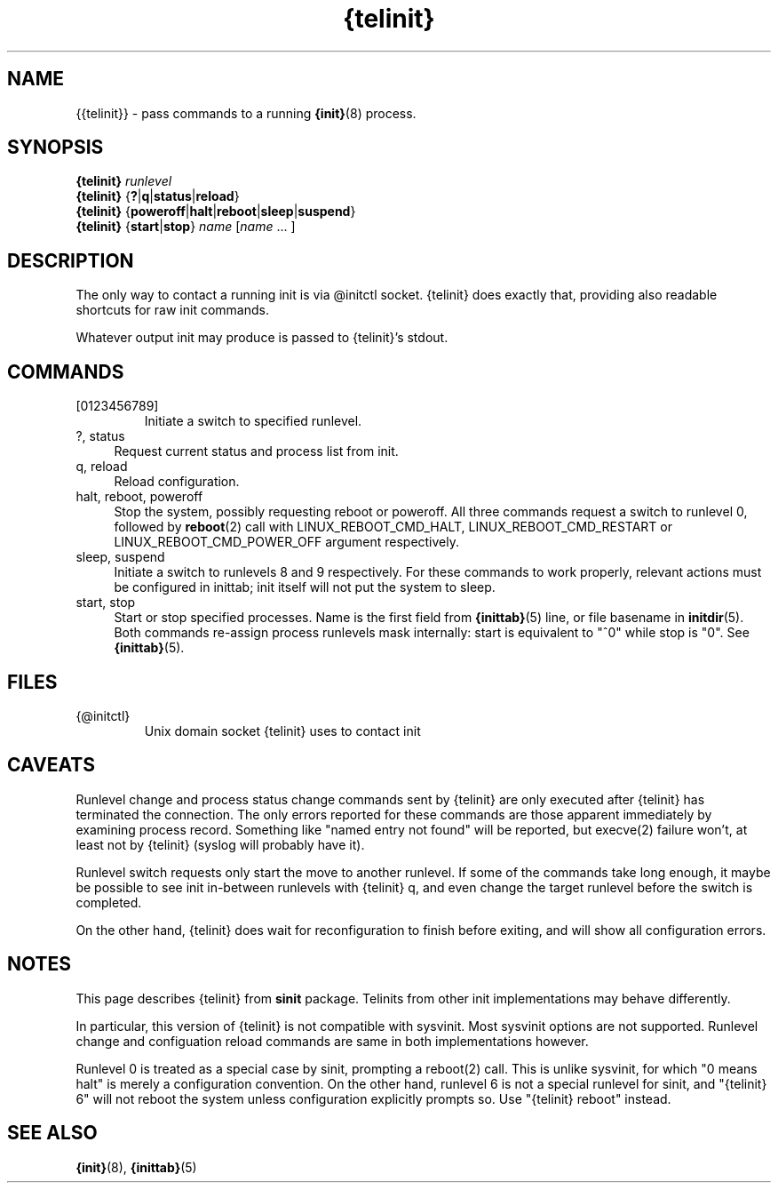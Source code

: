 .TH {telinit} 8
'''
.SH NAME
{{telinit}} \- pass commands to a running \fB{init}\fR(8) process.
'''
.SH SYNOPSIS
\fB{telinit}\fR \fIrunlevel\fR
.br
\fB{telinit}\fR {\fB?\fR|\fBq\fR|\fBstatus\fR|\fBreload\fR}
.br
\fB{telinit}\fR {\fBpoweroff\fR|\fBhalt\fR|\fBreboot\fR|\fBsleep\fR|\fBsuspend\fR}
.br
\fB{telinit}\fR {\fBstart\fR|\fBstop\fR} \fIname\fR [\fIname\fR ... ]
'''
.SH DESCRIPTION
The only way to contact a running init is via @initctl socket.
{telinit} does exactly that, providing also readable shortcuts
for raw init commands.
.P
Whatever output init may produce is passed to {telinit}'s stdout.
'''
.SH COMMANDS
.IP [0123456789]
Initiate a switch to specified runlevel.
.IP "?, status" 4
Request current status and process list from init.
.IP "q, reload" 4
Reload configuration.
.IP "halt, reboot, poweroff" 4
Stop the system, possibly requesting reboot or poweroff.
All three commands request a switch to runlevel 0, followed
by \fBreboot\fR(2) call with LINUX_REBOOT_CMD_HALT, LINUX_REBOOT_CMD_RESTART
or LINUX_REBOOT_CMD_POWER_OFF argument respectively.
.IP "sleep, suspend" 4
Initiate a switch to runlevels 8 and 9 respectively.
For these commands to work properly, relevant actions must be configured in inittab;
init itself will not put the system to sleep.
.IP "start, stop" 4
Start or stop specified processes. Name is the first field from \fB{inittab}\fR(5) line,
or file basename in \fBinitdir\fR(5). Both commands re-assign process runlevels mask
internally: start is equivalent to "^0" while stop is "0". See \fB{inittab}\fR(5).
'''
.SH FILES
.IP {@initctl}
Unix domain socket {telinit} uses to contact init
'''
.SH CAVEATS
Runlevel change and process status change commands sent by {telinit}
are only executed after {telinit} has terminated the connection.
The only errors reported for these commands are those apparent immediately
by examining process record. Something like "named entry not found" will
be reported, but execve(2) failure won't, at least not by {telinit} (syslog
will probably have it).
.P
Runlevel switch requests only start the move to another runlevel.
If some of the commands take long enough, it maybe be possible to see
init in-between runlevels with {telinit} q, and even change the target runlevel
before the switch is completed.
.P
On the other hand, {telinit} does wait for reconfiguration to finish before
exiting, and will show all configuration errors.
'''
.SH NOTES
This page describes {telinit} from \fBsinit\fR package. Telinits from other init implementations
may behave differently.
.P
In particular, this version of {telinit} is not compatible with sysvinit.
Most sysvinit options are not supported.
Runlevel change and configuation reload commands are same in both implementations however.
.P
Runlevel 0 is treated as a special case by sinit, prompting a reboot(2) call.
This is unlike sysvinit, for which "0 means halt" is merely a configuration convention.
On the other hand, runlevel 6 is not a special runlevel for sinit, and "{telinit} 6" will
not reboot the system unless configuration explicitly prompts so. Use "{telinit} reboot" instead.
'''
.SH SEE ALSO
\fB{init}\fR(8), \fB{inittab}\fR(5)

